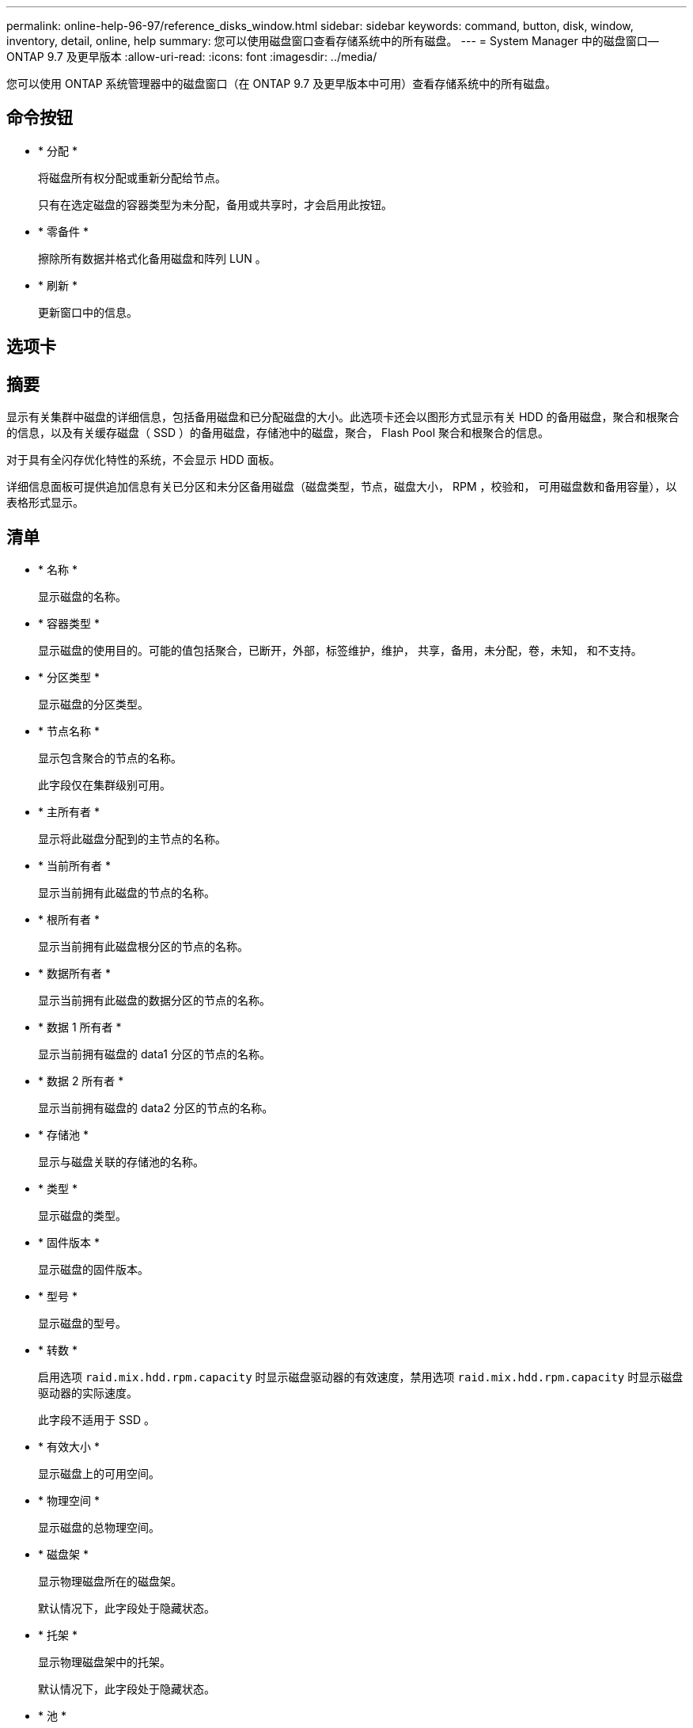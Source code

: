 ---
permalink: online-help-96-97/reference_disks_window.html 
sidebar: sidebar 
keywords: command, button, disk, window, inventory, detail, online, help 
summary: 您可以使用磁盘窗口查看存储系统中的所有磁盘。 
---
= System Manager 中的磁盘窗口— ONTAP 9.7 及更早版本
:allow-uri-read: 
:icons: font
:imagesdir: ../media/


[role="lead"]
您可以使用 ONTAP 系统管理器中的磁盘窗口（在 ONTAP 9.7 及更早版本中可用）查看存储系统中的所有磁盘。



== 命令按钮

* * 分配 *
+
将磁盘所有权分配或重新分配给节点。

+
只有在选定磁盘的容器类型为未分配，备用或共享时，才会启用此按钮。

* * 零备件 *
+
擦除所有数据并格式化备用磁盘和阵列 LUN 。

* * 刷新 *
+
更新窗口中的信息。





== 选项卡



== 摘要

显示有关集群中磁盘的详细信息，包括备用磁盘和已分配磁盘的大小。此选项卡还会以图形方式显示有关 HDD 的备用磁盘，聚合和根聚合的信息，以及有关缓存磁盘（ SSD ）的备用磁盘，存储池中的磁盘，聚合， Flash Pool 聚合和根聚合的信息。

对于具有全闪存优化特性的系统，不会显示 HDD 面板。

详细信息面板可提供追加信息有关已分区和未分区备用磁盘（磁盘类型，节点，磁盘大小， RPM ，校验和， 可用磁盘数和备用容量），以表格形式显示。



== 清单

* * 名称 *
+
显示磁盘的名称。

* * 容器类型 *
+
显示磁盘的使用目的。可能的值包括聚合，已断开，外部，标签维护，维护， 共享，备用，未分配，卷，未知， 和不支持。

* * 分区类型 *
+
显示磁盘的分区类型。

* * 节点名称 *
+
显示包含聚合的节点的名称。

+
此字段仅在集群级别可用。

* * 主所有者 *
+
显示将此磁盘分配到的主节点的名称。

* * 当前所有者 *
+
显示当前拥有此磁盘的节点的名称。

* * 根所有者 *
+
显示当前拥有此磁盘根分区的节点的名称。

* * 数据所有者 *
+
显示当前拥有此磁盘的数据分区的节点的名称。

* * 数据 1 所有者 *
+
显示当前拥有磁盘的 data1 分区的节点的名称。

* * 数据 2 所有者 *
+
显示当前拥有磁盘的 data2 分区的节点的名称。

* * 存储池 *
+
显示与磁盘关联的存储池的名称。

* * 类型 *
+
显示磁盘的类型。

* * 固件版本 *
+
显示磁盘的固件版本。

* * 型号 *
+
显示磁盘的型号。

* * 转数 *
+
启用选项 `raid.mix.hdd.rpm.capacity` 时显示磁盘驱动器的有效速度，禁用选项 `raid.mix.hdd.rpm.capacity` 时显示磁盘驱动器的实际速度。

+
此字段不适用于 SSD 。

* * 有效大小 *
+
显示磁盘上的可用空间。

* * 物理空间 *
+
显示磁盘的总物理空间。

* * 磁盘架 *
+
显示物理磁盘所在的磁盘架。

+
默认情况下，此字段处于隐藏状态。

* * 托架 *
+
显示物理磁盘架中的托架。

+
默认情况下，此字段处于隐藏状态。

* * 池 *
+
显示将选定磁盘分配到的池的名称。

+
默认情况下，此字段处于隐藏状态。

* * 校验和 *
+
显示校验和的类型。

+
默认情况下，此字段处于隐藏状态。

* * 承运商 ID*
+
指定有关位于指定多磁盘托架中的磁盘的信息。ID 是一个 64 位值。

+
默认情况下，此字段处于隐藏状态。





== 清单详细信息区域

清单选项卡下方的区域显示有关选定磁盘的详细信息，包括聚合或卷的相关信息（如果适用），供应商 ID ，置零状态（以百分比表示），磁盘序列号以及磁盘损坏时的错误详细信息。对于共享磁盘，清单详细信息区域将显示所有聚合的名称，包括根聚合和非根聚合。

* 相关信息 *

xref:task_viewing_disk_information.adoc[查看磁盘信息]
